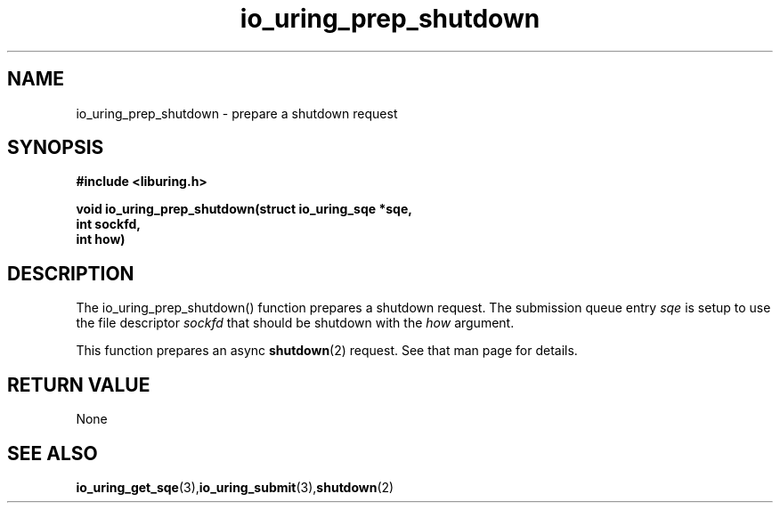 .\" Copyright (C) 2022 Jens Axboe <axboe@kernel.dk>
.\"
.\" SPDX-License-Identifier: LGPL-2.0-or-later
.\"
.TH io_uring_prep_shutdown 3 "March 12, 2022" "liburing-2.2" "liburing Manual"
.SH NAME
io_uring_prep_shutdown  - prepare a shutdown request
.fi
.SH SYNOPSIS
.nf
.BR "#include <liburing.h>"
.PP
.BI "void io_uring_prep_shutdown(struct io_uring_sqe *sqe,"
.BI "                            int sockfd,"
.BI "                            int how)"
.PP
.SH DESCRIPTION
.PP
The io_uring_prep_shutdown() function prepares a shutdown request. The
submission queue entry
.I sqe
is setup to use the file descriptor
.I sockfd
that should be shutdown with the
.I how
argument.

This function prepares an async
.BR shutdown (2)
request. See that man page for details.

.SH RETURN VALUE
None
.SH SEE ALSO
.BR io_uring_get_sqe (3), io_uring_submit (3), shutdown (2)
